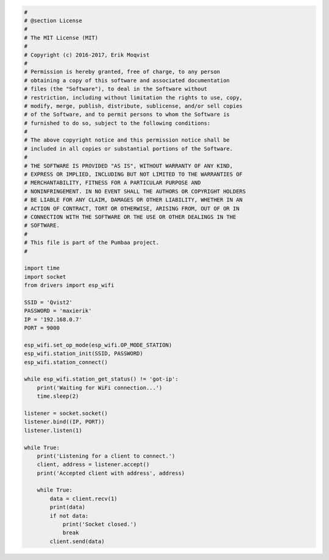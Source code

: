 .. code-block:: python

   #
   # @section License
   #
   # The MIT License (MIT)
   # 
   # Copyright (c) 2016-2017, Erik Moqvist
   # 
   # Permission is hereby granted, free of charge, to any person
   # obtaining a copy of this software and associated documentation
   # files (the "Software"), to deal in the Software without
   # restriction, including without limitation the rights to use, copy,
   # modify, merge, publish, distribute, sublicense, and/or sell copies
   # of the Software, and to permit persons to whom the Software is
   # furnished to do so, subject to the following conditions:
   #
   # The above copyright notice and this permission notice shall be
   # included in all copies or substantial portions of the Software.
   #
   # THE SOFTWARE IS PROVIDED "AS IS", WITHOUT WARRANTY OF ANY KIND,
   # EXPRESS OR IMPLIED, INCLUDING BUT NOT LIMITED TO THE WARRANTIES OF
   # MERCHANTABILITY, FITNESS FOR A PARTICULAR PURPOSE AND
   # NONINFRINGEMENT. IN NO EVENT SHALL THE AUTHORS OR COPYRIGHT HOLDERS
   # BE LIABLE FOR ANY CLAIM, DAMAGES OR OTHER LIABILITY, WHETHER IN AN
   # ACTION OF CONTRACT, TORT OR OTHERWISE, ARISING FROM, OUT OF OR IN
   # CONNECTION WITH THE SOFTWARE OR THE USE OR OTHER DEALINGS IN THE
   # SOFTWARE.
   #
   # This file is part of the Pumbaa project.
   #
   
   import time
   import socket
   from drivers import esp_wifi
   
   SSID = 'Qvist2'
   PASSWORD = 'maxierik'
   IP = '192.168.0.7'
   PORT = 9000
   
   esp_wifi.set_op_mode(esp_wifi.OP_MODE_STATION)
   esp_wifi.station_init(SSID, PASSWORD)
   esp_wifi.station_connect()
   
   while esp_wifi.station_get_status() != 'got-ip':
       print('Waiting for WiFi connection...')
       time.sleep(2)
   
   listener = socket.socket()
   listener.bind((IP, PORT))
   listener.listen(1)
   
   while True:
       print('Listening for a client to connect.')
       client, address = listener.accept()
       print('Accepted client with address', address)
       
       while True:
           data = client.recv(1)
           print(data)
           if not data:
               print('Socket closed.')
               break
           client.send(data)

